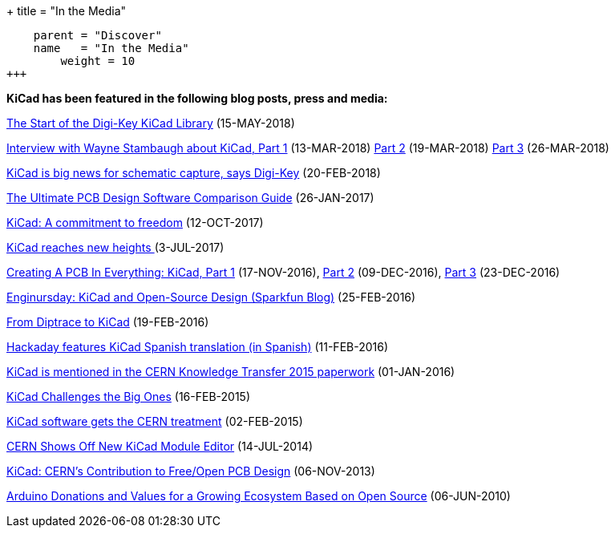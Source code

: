 +++
title = "In the Media"
[menu.main]
    parent = "Discover"
    name   = "In the Media"
	weight = 10
+++


**KiCad has been featured in the following blog posts, press and media:**

https://www.digikey.com/en/blog/the-start-of-the-digi-key-kicad-library?utm_source=twitter&utm_medium=Social&utm_campaign=posts[The Start of the Digi-Key KiCad Library] (15-MAY-2018)

https://www.digikey.com/en/blog/interview-with-wayne-stambaugh-pt1[Interview with Wayne Stambaugh about KiCad, Part 1] (13-MAR-2018) https://www.digikey.com/en/blog/interview-with-wayne-stambaugh-pt2[Part 2] (19-MAR-2018) https://www.digikey.com/en/blog/interview-with-wayne-stambaugh-pt3[Part 3] (26-MAR-2018)

https://www.electronicsweekly.com/news/kicad-big-news-schematic-capture-says-digi-key-2018-02/[KiCad is big news for schematic capture, says Digi-Key] (20-FEB-2018)

https://www.sfcircuits.com/pcb-school/pcb-design-software-comparison-guide[The Ultimate PCB Design Software Comparison Guide] (26-JAN-2017)

https://giving.web.cern.ch/content/kicad-development-1[KiCad: A commitment to freedom] (12-OCT-2017)

https://home.cern/cern-people/updates/2017/07/kicad-reaches-new-heights[KiCad reaches new heights ] (3-JUL-2017)

https://hackaday.com/2016/11/17/creating-a-pcb-in-everything-kicad-part-1/[Creating A PCB In Everything: KiCad, Part 1] (17-NOV-2016), http://hackaday.com/2016/12/09/creating-a-pcb-in-everything-kicad-part-2/[Part 2] (09-DEC-2016), http://hackaday.com/2016/12/23/creating-a-pcb-in-everything-kicad-part-3/[Part 3] (23-DEC-2016)

https://www.sparkfun.com/news/2041[Enginursday: KiCad and Open-Source Design (Sparkfun Blog)] (25-FEB-2016)

http://www.rocketscream.com/blog/2016/02/19/from-diptrace-to-kicad/[From Diptrace to KiCad] (19-FEB-2016)

http://hackaday.com/2016/02/11/kicad-traducido-al-espanol[Hackaday features KiCad Spanish translation (in Spanish)] (11-FEB-2016)

http://cds.cern.ch/record/1746337/files/Knowledge-Transfer-2015.pdf[KiCad is mentioned in the CERN Knowledge Transfer 2015 paperwork] (01-JAN-2016)

https://cds.cern.ch/journal/CERNBulletin/2015/09/News%20Articles/1988318[KiCad Challenges the Big Ones] (16-FEB-2015)

http://home.web.cern.ch/about/updates/2015/02/kicad-software-gets-cern-treatment[KiCad software gets the CERN treatment] (02-FEB-2015)

http://hackaday.com/2014/07/14/cern-shows-off-new-kicad-module-editor[CERN Shows Off New KiCad Module Editor] (14-JUL-2014)

http://www.eetimes.com/author.asp?doc_id=1320005[KiCad: CERN's Contribution to Free/Open PCB Design] (06-NOV-2013)

https://blog.arduino.cc/2013/06/10/arduino-donations-and-values[Arduino Donations and Values for a Growing Ecosystem Based on Open Source] (06-JUN-2010)
